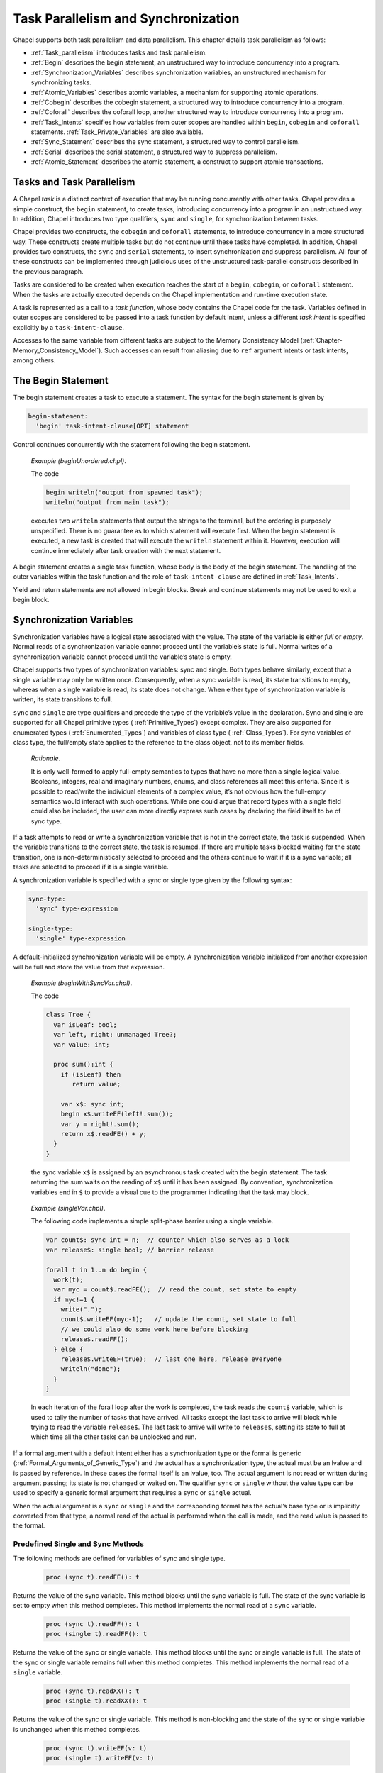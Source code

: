 .. default-domain:: chpl

.. _Chapter-Task_Parallelism_and_Synchronization:

Task Parallelism and Synchronization
====================================

Chapel supports both task parallelism and data parallelism. This chapter
details task parallelism as follows:

-  :ref:`Task_parallelism` introduces tasks and task
   parallelism.

-  :ref:`Begin` describes the begin statement, an unstructured
   way to introduce concurrency into a program.

-  :ref:`Synchronization_Variables` describes synchronization
   variables, an unstructured mechanism for synchronizing tasks.

-  :ref:`Atomic_Variables` describes atomic variables, a
   mechanism for supporting atomic operations.

-  :ref:`Cobegin` describes the cobegin statement, a structured
   way to introduce concurrency into a program.

-  :ref:`Coforall` describes the coforall loop, another
   structured way to introduce concurrency into a program.

-  :ref:`Task_Intents` specifies how variables from outer scopes
   are handled within ``begin``, ``cobegin`` and ``coforall``
   statements.
   :ref:`Task_Private_Variables` are also available.

-  :ref:`Sync_Statement` describes the sync statement, a
   structured way to control parallelism.

-  :ref:`Serial` describes the serial statement, a structured
   way to suppress parallelism.

-  :ref:`Atomic_Statement` describes the atomic statement, a
   construct to support atomic transactions.

.. _Task_parallelism:

Tasks and Task Parallelism
--------------------------

A Chapel *task* is a distinct context of execution that may be running
concurrently with other tasks. Chapel provides a simple construct, the
``begin`` statement, to create tasks, introducing concurrency into a
program in an unstructured way. In addition, Chapel introduces two type
qualifiers, ``sync`` and ``single``, for synchronization between tasks.

Chapel provides two constructs, the ``cobegin`` and ``coforall``
statements, to introduce concurrency in a more structured way. These
constructs create multiple tasks but do not continue until these tasks
have completed. In addition, Chapel provides two constructs, the
``sync`` and ``serial`` statements, to insert synchronization and
suppress parallelism. All four of these constructs can be implemented
through judicious uses of the unstructured task-parallel constructs
described in the previous paragraph.

Tasks are considered to be created when execution reaches the start of a
``begin``, ``cobegin``, or ``coforall`` statement. When the tasks are
actually executed depends on the Chapel implementation and run-time
execution state.

A task is represented as a call to a *task function*, whose body
contains the Chapel code for the task. Variables defined in outer scopes
are considered to be passed into a task function by default intent,
unless a different *task intent* is specified explicitly by a
``task-intent-clause``.

Accesses to the same variable from different tasks are subject to the
Memory Consistency Model
(:ref:`Chapter-Memory_Consistency_Model`). Such
accesses can result from aliasing due to ``ref`` argument intents or
task intents, among others.

.. _Begin:

The Begin Statement
-------------------

The begin statement creates a task to execute a statement. The syntax
for the begin statement is given by 

.. code-block:: syntax

   begin-statement:
     'begin' task-intent-clause[OPT] statement

Control continues concurrently with the statement following the begin
statement.

   *Example (beginUnordered.chpl)*.

   The code 

   .. code-block:: chapel

      begin writeln("output from spawned task");
      writeln("output from main task");

   

   .. BLOCK-test-chapelprediff

      #!/usr/bin/env sh
      testname=$1
      outfile=$2
      sort $outfile > $outfile.2
      mv $outfile.2 $outfile

   

   .. BLOCK-test-chapeloutput

      output from main task
      output from spawned task

   executes two ``writeln`` statements that output the strings to the
   terminal, but the ordering is purposely unspecified. There is no
   guarantee as to which statement will execute first. When the begin
   statement is executed, a new task is created that will execute the
   ``writeln`` statement within it. However, execution will continue
   immediately after task creation with the next statement.

A begin statement creates a single task function, whose body is the body
of the begin statement. The handling of the outer variables within the
task function and the role of ``task-intent-clause`` are defined in
:ref:`Task_Intents`.

Yield and return statements are not allowed in begin blocks. Break and
continue statements may not be used to exit a begin block.

.. _Synchronization_Variables:

Synchronization Variables
-------------------------

Synchronization variables have a logical state associated with the
value. The state of the variable is either *full* or *empty*. Normal
reads of a synchronization variable cannot proceed until the variable’s
state is full. Normal writes of a synchronization variable cannot
proceed until the variable’s state is empty.

Chapel supports two types of synchronization variables: sync and single.
Both types behave similarly, except that a single variable may only be
written once. Consequently, when a sync variable is read, its state
transitions to empty, whereas when a single variable is read, its state
does not change. When either type of synchronization variable is
written, its state transitions to full.

``sync`` and ``single`` are type qualifiers and precede the type of the
variable’s value in the declaration. Sync and single are supported for
all Chapel primitive types ( :ref:`Primitive_Types`) except
complex. They are also supported for enumerated types
( :ref:`Enumerated_Types`) and variables of class type
( :ref:`Class_Types`). For sync variables of class type, the
full/empty state applies to the reference to the class object, not to
its member fields.

   *Rationale*.

   It is only well-formed to apply full-empty semantics to types that
   have no more than a single logical value. Booleans, integers, real
   and imaginary numbers, enums, and class references all meet this
   criteria. Since it is possible to read/write the individual elements
   of a complex value, it’s not obvious how the full-empty semantics
   would interact with such operations. While one could argue that
   record types with a single field could also be included, the user can
   more directly express such cases by declaring the field itself to be
   of sync type.

If a task attempts to read or write a synchronization variable that is
not in the correct state, the task is suspended. When the variable
transitions to the correct state, the task is resumed. If there are
multiple tasks blocked waiting for the state transition, one is
non-deterministically selected to proceed and the others continue to
wait if it is a sync variable; all tasks are selected to proceed if it
is a single variable.

A synchronization variable is specified with a sync or single type given
by the following syntax: 

.. code-block:: syntax

   sync-type:
     'sync' type-expression

   single-type:
     'single' type-expression

A default-initialized synchronization variable will be empty. A
synchronization variable initialized from another expression will be
full and store the value from that expression.

   *Example (beginWithSyncVar.chpl)*.

   The code 

   .. code-block:: chapel

      class Tree {
        var isLeaf: bool;
        var left, right: unmanaged Tree?;
        var value: int;

        proc sum():int {
          if (isLeaf) then
             return value;

          var x$: sync int;
          begin x$.writeEF(left!.sum());
          var y = right!.sum();
          return x$.readFE() + y;
        }
      }

   

   .. BLOCK-test-chapelpost

      var tree: unmanaged Tree = new unmanaged Tree(false, new unmanaged Tree(false, new unmanaged Tree(true, nil, nil, 1),
                                                       new unmanaged Tree(true, nil, nil, 1), 1),
                                       new unmanaged Tree(false, new unmanaged Tree(true, nil, nil, 1),
                                                       new unmanaged Tree(true, nil, nil, 1), 1), 1);
      writeln(tree.sum());
      proc Tree.deinit() {
        if isLeaf then return;
        delete left;
        delete right;
      }
      delete tree;

   

   .. BLOCK-test-chapeloutput

      4

   the sync variable ``x$`` is assigned by an
   asynchronous task created with the begin statement. The task
   returning the sum waits on the reading of ``x$``
   until it has been assigned. By convention, synchronization variables
   end in ``$`` to provide a visual cue to the programmer indicating
   that the task may block.

..

   *Example (singleVar.chpl)*.

   The following code implements a simple split-phase barrier using a
   single variable. 

   .. BLOCK-test-chapelpre

      config const n = 44;
      proc work(i) {
        // do nothing
      }

   

   .. code-block:: chapel

      var count$: sync int = n;  // counter which also serves as a lock
      var release$: single bool; // barrier release

      forall t in 1..n do begin {
        work(t);
        var myc = count$.readFE();  // read the count, set state to empty
        if myc!=1 {
          write(".");
          count$.writeEF(myc-1);   // update the count, set state to full
          // we could also do some work here before blocking
          release$.readFF();
        } else {
          release$.writeEF(true);  // last one here, release everyone
          writeln("done");
        }
      }

   

   .. BLOCK-test-chapeloutput

      ...........................................done

   In each iteration of the forall loop after the work is completed, the
   task reads the ``count$`` variable, which is used
   to tally the number of tasks that have arrived. All tasks except the
   last task to arrive will block while trying to read the variable
   ``release$``. The last task to arrive will write
   to ``release$``, setting its state to full at
   which time all the other tasks can be unblocked and run.

If a formal argument with a default intent either has a synchronization
type or the formal is generic
(:ref:`Formal_Arguments_of_Generic_Type`) and the actual has a
synchronization type, the actual must be an lvalue and is passed by
reference. In these cases the formal itself is an lvalue, too. The
actual argument is not read or written during argument passing; its
state is not changed or waited on. The qualifier ``sync`` or ``single``
without the value type can be used to specify a generic formal argument
that requires a ``sync`` or ``single`` actual.

When the actual argument is a ``sync`` or ``single`` and the
corresponding formal has the actual’s base type or is implicitly
converted from that type, a normal read of the actual is performed when
the call is made, and the read value is passed to the formal.

.. _Functions_on_Synchronization_Variables:

Predefined Single and Sync Methods
~~~~~~~~~~~~~~~~~~~~~~~~~~~~~~~~~~

The following methods are defined for variables of sync and single type.



   .. code-block:: chapel

      proc (sync t).readFE(): t

Returns the value of the sync variable. This method blocks until the
sync variable is full. The state of the sync variable is set to empty
when this method completes. This method implements the normal read of a
``sync`` variable.



   .. code-block:: chapel

      proc (sync t).readFF(): t
      proc (single t).readFF(): t

Returns the value of the sync or single variable. This method blocks
until the sync or single variable is full. The state of the sync or
single variable remains full when this method completes. This method
implements the normal read of a ``single`` variable.



   .. code-block:: chapel

      proc (sync t).readXX(): t
      proc (single t).readXX(): t

Returns the value of the sync or single variable. This method is
non-blocking and the state of the sync or single variable is unchanged
when this method completes.



   .. code-block:: chapel

      proc (sync t).writeEF(v: t)
      proc (single t).writeEF(v: t)

Assigns ``v`` to the value of the sync or single variable. This method
blocks until the sync or single variable is empty. The state of the sync
or single variable is set to full when this method completes. This
method implements the normal write of a ``sync`` or ``single`` variable.



   .. code-block:: chapel

      proc (sync t).writeFF(v: t)

Assigns ``v`` to the value of the sync variable. This method blocks
until the sync variable is full. The state of the sync variable remains
full when this method completes.



   .. code-block:: chapel

      proc (sync t).writeXF(v: t)

Assigns ``v`` to the value of the sync variable. This method is
non-blocking and the state of the sync variable is set to full when this
method completes.



   .. code-block:: chapel

      proc (sync t).reset()

Assigns the default value of type ``t`` to the value of the sync
variable. This method is non-blocking and the state of the sync variable
is set to empty when this method completes.



   .. code-block:: chapel

      proc (sync t).isFull: bool
      proc (single t).isFull: bool

Returns ``true`` if the sync or single variable is full and ``false``
otherwise. This method is non-blocking and the state of the sync or
single variable is unchanged when this method completes.

.. _Atomic_Variables:

Atomic Variables
----------------

Atomic variables are variables that support atomic operations. Chapel
currently supports atomic operations for bools, all supported sizes of
signed and unsigned integers, as well as all supported sizes of reals.

   *Rationale*.

   The choice of supported atomic variable types as well as the atomic
   operations was strongly influenced by the C11 standard.

Atomic is a type qualifier that precedes the variable’s type in the
declaration. Atomic operations are supported for bools, and all sizes of
ints, uints, and reals.

An atomic variable is specified with an atomic type given by the
following syntax:



.. code-block:: syntax

   atomic-type:
     'atomic' type-expression

.. _Functions_on_Atomic_Variables:

Predefined Atomic Methods
~~~~~~~~~~~~~~~~~~~~~~~~~

The following methods are defined for variables of atomic type. Note
that not all operations are supported for all atomic types. The
supported types are listed for each method.

Most of the predefined atomic methods accept an optional argument named
``order`` of type memoryOrder. The ``order`` argument is used to specify
the ordering constraints of atomic operations. The supported memoryOrder
values are:

-  memoryOrder.relaxed

-  memoryOrder.acquire

-  memoryOrder.release

-  memoryOrder.acqRel

-  memoryOrder.seqCst

See also :ref:`Chapter-Memory_Consistency_Model` and in particular
:ref:`non_sc_atomics` for more information on the meaning of these memory
orders.

Unless specified, the default for the memoryOrder parameter is
memoryOrder.seqCst.

   *Implementors’ note*.

   Not all architectures or implementations may support all memoryOrder
   values. In these cases, the implementation should default to a more
   conservative ordering than specified.



   .. code-block:: chapel

      proc (atomic T).read(param order:memoryOrder = memoryOrder.seqCst): T

Reads and returns the stored value. Defined for all atomic types.



   .. code-block:: chapel

      proc (atomic T).write(v: T, param order:memoryOrder = memoryOrder.seqCst)

Stores ``v`` as the new value. Defined for all atomic types.



   .. code-block:: chapel

      proc (atomic T).exchange(v: T, param order:memoryOrder = memoryOrder.seqCst): T

Stores ``v`` as the new value and returns the original value. Defined
for all atomic types.

   .. code-block:: chapel

      proc (atomic T).compareExchange(ref e: T, v: T, param order:memoryOrder = memoryOrder.seqCst): bool
      proc (atomic T).compareExchange(ref e: T, v: T, param failure:memoryOrder, param success:memoryOrder): bool
      proc (atomic T).compareExchangeWeak(ref e: T, v: T, param order:memoryOrder = memoryOrder.seqCst): bool
      proc (atomic T).compareExchangeWeak(ref e: T, v: T, param failure:memoryOrder, param success:memoryOrder): bool

Stores ``v`` as the new value, if and only if the original value is
equal to ``e``. Returns ``true`` if ``v`` was stored, otherwise
returns ``false`` and updates ``e`` to the old value.  The weak
version is allowed to spuriously fail, but when using
``compareExchange`` in a loop anyways, it can can offer better
performance on some platforms. Defined for all atomic types.



   .. code-block:: chapel

      proc (atomic T).compareAndSwap(e: T, v: T, param order:memoryOrder = memoryOrder.seqCst): bool

Stores ``v`` as the new value, if and only if the original value is
equal to ``e``. Returns ``true`` if ``v`` was stored, ``false``
otherwise. Defined for all atomic types.



   .. code-block:: chapel

      proc (atomic T).add(v: T, param order:memoryOrder = memoryOrder.seqCst)
      proc (atomic T).sub(v: T, param order:memoryOrder = memoryOrder.seqCst)
      proc (atomic T).or(v: T, param order:memoryOrder = memoryOrder.seqCst)
      proc (atomic T).and(v: T, param order:memoryOrder = memoryOrder.seqCst)
      proc (atomic T).xor(v: T, param order:memoryOrder = memoryOrder.seqCst)

Applies the appropriate operator (``+``, ``-``, ``|``, ``&``, ``^``) to
the original value and ``v`` and stores the result. All of the methods
are defined for integral atomic types. Only add and sub (``+``, ``-``)
are defined for ``real`` atomic types. None of the methods are defined
for the ``bool`` atomic type.

   .. note::
   
      *Future*.

      In the future we may overload certain operations such as ``+=`` to call
      the above methods automatically for atomic variables.



   .. code-block:: chapel

      proc (atomic T).fetchAdd(v: T, param order:memoryOrder = memoryOrder.seqCst): T
      proc (atomic T).fetchSub(v: T, param order:memoryOrder = memoryOrder.seqCst): T
      proc (atomic T).fetchOr(v: T, param order:memoryOrder = memoryOrder.seqCst): T
      proc (atomic T).fetchAnd(v: T, param order:memoryOrder = memoryOrder.seqCst): T
      proc (atomic T).fetchXor(v: T, param order:memoryOrder = memoryOrder.seqCst): T

Applies the appropriate operator (``+``, ``-``, ``|``, ``&``, ``^``) to
the original value and ``v``, stores the result, and returns the original
value. All of the methods are defined for integral atomic types. Only add
and sub (``+``, ``-``) are defined for ``real`` atomic types. None of the
methods are defined for the ``bool`` atomic type.



   .. code-block:: chapel

      proc (atomic bool).testAndSet(param order:memoryOrder = memoryOrder.seqCst): bool

Stores ``true`` as the new value and returns the old value. Equivalent
to ``exchange(true)``. Only defined for the ``bool`` atomic type.



   .. code-block:: chapel

      proc (atomic bool).clear(param order:memoryOrder = memoryOrder.seqCst)

Stores ``false`` as the new value. Equivalent to ``write(false)``. Only
defined for the ``bool`` atomic type.



   .. code-block:: chapel

      proc (atomic T).waitFor(v: T)

Waits until the stored value is equal to ``v``. The implementation may
yield the running task while waiting. Defined for all atomic types.

.. _Cobegin:

The Cobegin Statement
---------------------

The cobegin statement is used to introduce concurrency within a block.
The ``cobegin`` statement syntax is 

.. code-block:: syntax

   cobegin-statement:
     'cobegin' task-intent-clause[OPT] block-statement

A new task and a corresponding task function are created for each
statement in the ``block-statement``. Control continues when all of the
tasks have finished. The handling of the outer variables within each
task function and the role of ``task-intent-clause`` are defined in
:ref:`Task_Intents`.

Return statements are not allowed in cobegin blocks. Yield statement may
only be lexically enclosed in cobegin blocks in parallel
iterators (:ref:`Parallel_Iterators`). Break and continue
statements may not be used to exit a cobegin block.

   *Example (cobeginAndEquivalent.chpl)*.

   The cobegin statement 

   .. BLOCK-test-chapelpre

      var s1, s2: sync int;
      proc stmt1() { s1.readFE(); }
      proc stmt2() { s2.readFE(); s1.writeEF(1); }
      proc stmt3() { s2.writeEF(1); }

   

   .. code-block:: chapel

      cobegin {
        stmt1();
        stmt2();
        stmt3();
      }

   is equivalent to the following code that uses only begin statements
   and single variables to introduce concurrency and synchronize:
   

   .. code-block:: chapel

      var s1$, s2$, s3$: single bool;
      begin { stmt1(); s1$.writeEF(true); }
      begin { stmt2(); s2$.writeEF(true); }
      begin { stmt3(); s3$.writeEF(true); }
      s1$.readFF(); s2$.readFF(); s3$.readFF();

   Each begin statement is executed concurrently but control does not
   continue past the final line above until each of the single variables
   is written, thereby ensuring that each of the functions has finished.

.. _Coforall:

The Coforall Loop
-----------------

The coforall loop is a variant of the cobegin statement in loop form.
The syntax for the coforall loop is given by 

.. code-block:: syntax

   coforall-statement:
     'coforall' index-var-declaration 'in' iteratable-expression task-intent-clause[OPT] 'do' statement
     'coforall' index-var-declaration 'in' iteratable-expression task-intent-clause[OPT] block-statement
     'coforall' iteratable-expression task-intent-clause[OPT] 'do' statement
     'coforall' iteratable-expression task-intent-clause[OPT] block-statement

The ``coforall`` loop creates a separate task for each iteration of the
loop. Control continues with the statement following the ``coforall``
loop after all tasks corresponding to the iterations of the loop have
completed.

The single task function created for a ``coforall`` and invoked by each
task contains the loop body. The handling of the outer variables within
the task function and the role of ``task-intent-clause`` are defined in
:ref:`Task_Intents`.

Return statements are not allowed in coforall blocks. Yield statement
may only be lexically enclosed in coforall blocks in parallel
iterators (:ref:`Parallel_Iterators`). Break and continue
statements may not be used to exit a coforall block.

   *Example (coforallAndEquivalent.chpl)*.

   The coforall statement 

   .. BLOCK-test-chapelpre

      iter iterator() { for i in 1..3 do yield i; }
      proc body() { }

   

   .. code-block:: chapel

      coforall i in iterator() {
        body();
      }

   is equivalent to the following code that uses only begin statements
   and sync and single variables to introduce concurrency and
   synchronize: 

   .. code-block:: chapel

      var runningCount$: sync int = 1;
      var finished$: single bool;
      for i in iterator() {
        runningCount$.writeEF(runningCount$.readFE() + 1);
        begin {
          body();
          var tmp = runningCount$.readFE();
          runningCount$.writeEF(tmp-1);
          if tmp == 1 then finished$.writeEF(true);
        }
      }
      var tmp = runningCount$.readFE();
      runningCount$.writeEF(tmp-1);
      if tmp == 1 then finished$.writeEF(true);
      finished$.readFF();

   Each call to ``body()`` executes concurrently because it is in a
   begin statement. The sync variable
   ``runningCount$`` is used to keep track of the
   number of executing tasks plus one for the main task. When this
   variable reaches zero, the single variable
   ``finished$`` is used to signal that all of the
   tasks have completed. Thus control does not continue past the last
   line until all of the tasks have completed.

.. _Task_Intents:

Task Intents
------------

If a variable is referenced within the lexical scope of a ``begin``,
``cobegin``, or ``coforall`` statement and is declared outside that
statement, it is subject to *task intents*. That is, this *outer variable*
is considered to
be passed as an actual argument to the corresponding task function at
task creation time. All references to the variable within the task
function implicitly refer to a *shadow variable*, i.e. the task
function’s corresponding formal argument.

When the task construct is inside a method on a record and accesses a
field of ``this``, the field itself is treated as an outer variable. That is,
it is passed as an actual argument to the task function and all
references to the field within the task function implicitly refer to the
corresponding shadow variable.

Each formal argument of a task function has the default argument intent
by default. For variables of primitive and class types, this has the
effect of capturing the value of the variable at task creation time and
referencing that value instead of the original variable within the
lexical scope of the task construct.

A formal can be given another argument intent explicitly by listing it
with that intent in the optional ``task-intent-clause``. For example,
for variables of most types, the ``ref`` intent allows the task
construct to modify the corresponding original variable or to read its
updated value after concurrent modifications.

The syntax of the task intent clause is:



.. code-block:: syntax

   task-intent-clause:
     'with' ( task-intent-list )

   task-intent-list:
     task-intent-item
     task-intent-item, task-intent-list

   task-intent-item:
     formal-intent identifier
     reduce-scan-operator 'reduce' identifier
     class-type 'reduce' identifier
     task-private-var-decl

where the following intents can be used as a ``formal-intent``:
``ref``, ``in``, ``const``, ``const in``, ``const ref``.
``task-private-var-decl`` is defined in :ref:`Task_Private_Variables`.

The ``reduce`` task intent specifies a reduction into the outer variable,
which is provided to the right of the ``reduce`` keyword.
The reduction operator is specified by either the ``reduce-scan-operator``
or the ``class-type`` in the same way as for a Reduction Expressions
(see :ref:`reduce`). At the start of each task the corresponding shadow
variable is initialized to the identity value of the reduction operator.
Within the task it behaves as a regular variable. In addition, it can be
the left-hand side of the ``reduce=`` operator, which accumulates its
right-hand side onto the shadow variable.
At the end of each task its shadow variable is combined into the outer
variable.

   *Open issue*.

   How should ``reduce`` task intent be defined for ``begin`` tasks?
   A reduction is legal only when the task completes before the program
   has exited the dynamic scope of the outer variable.

   Reduce intents are currently work-in-progress. See also
   :ref:`Reduce Intents technical note <readme-reduceIntents>`.

The implicit treatment of outer scope variables as the task function’s
formal arguments applies to both module level and local variables. It
applies to variable references within the lexical scope of a task
construct, but does not extend to its dynamic scope, i.e., to the
functions called from the task(s) but declared outside of the lexical
scope. The loop index variables of a ``coforall`` statement are not
subject to such treatment within that statement; however, they are
subject to such treatment within nested task constructs, if any.

   *Rationale*.

   The primary motivation for task intents is to avoid some races on
   scalar/record variables, which are possible when one task modifies a
   variable and another task reads it. Without task intents, for
   example, it would be easy to introduce and overlook a bug illustrated
   by this simplified example:

   

   .. code-block:: chapel

        {
          var i = 0;
          while i < 10 {
            begin {
              f(i);
            }
            i += 1;
          }
        }

   If all the tasks created by the ``begin`` statement start executing
   only after the ``while`` loop completes, and ``i`` within the
   ``begin`` is treated as a reference to the original ``i``, there will
   be ten tasks executing ``f(10)``. However, the user most likely
   intended to generate ten tasks executing ``f(0)``, ``f(1)``, ...,
   ``f(9)``. Task intents ensure that, regardless of the timing of task
   execution.

   Another motivation for task intents is that referring to a captured
   copy in a task is often more efficient than referring to the original
   variable. That’s because the copy is a local constant, e.g. it could
   be placed in a register when it fits. Without task intents,
   references to the original variable would need to be implemented
   using a pointer dereference. This is less efficient and can hinder
   optimizations in the surrounding code, for example loop-invariant
   code motion.

   Furthermore, in the above example the scope where ``i`` is declared
   may exit before all the ten tasks complete. Without task intents, the
   user would have to protect ``i`` to make sure its lexical scope
   doesn’t exit before the tasks referencing it complete.

   We decided to treat ``cobegin`` and ``coforall`` statements the same
   way as ``begin``. This is for consistency and to make the
   race-avoidance benefit available to more code.

   We decided to apply task intents to module level variables, in
   addition to local variables. Again, this is for consistency. One
   could view module level variables differently than local variables
   (e.g. a module level variable is “always available”), but we favored
   consistency over such an approach.

   We decided not to apply task intents to “closure” variables, i.e.,
   the variables in the dynamic scope of a task construct. This is to
   keep this feature manageable, so that all variables subject to task
   intents can be obtained by examining just the lexical scope of the
   task construct. In general, the set of closure variables can be hard
   to determine, unwieldy to implement and reason about, it is unclear
   what to do with extern functions, etc.

   We do not provide ``inout`` or ``out`` as task intents because they
   will necessarily create a data race in a ``cobegin`` or ``coforall``.
   ``type`` and ``param`` intents are not available either as they do
   not seem useful as task intents.

..

   .. note::

      *Future*.

      For a given intent, we would also like to provide a blanket clause,
      which would apply the intent to all variables. An example of syntax
      for a blanket ``ref`` intent would be ``ref *``.

.. _Sync_Statement:

The Sync Statement
------------------

The sync statement acts as a join of all dynamically encountered begins
from within a statement. The syntax for the sync statement is given by


.. code-block:: syntax

   sync-statement:
     'sync' statement
     'sync' block-statement

Return statements are not allowed in sync statement blocks. Yield
statement may only be lexically enclosed in sync statement blocks in
parallel iterators (:ref:`Parallel_Iterators`). Break and
continue statements may not be used to exit a sync statement block.

   *Example (syncStmt1.chpl)*.

   The sync statement can be used to wait for many dynamically created
   tasks. 

   .. BLOCK-test-chapelpre

      config const n = 9;
      proc work() {
        write(".");
      }

   

   .. code-block:: chapel

      sync for i in 1..n do begin work();

   

   .. BLOCK-test-chapelpost

      writeln("done");

   

   .. BLOCK-test-chapeloutput

      .........done

   The for loop is within a sync statement and thus the tasks created in
   each iteration of the loop must complete before the continuing past
   the sync statement.

..

   *Example (syncStmt2.chpl)*.

   The sync statement 

   .. BLOCK-test-chapelpre

      proc stmt1() { }
      proc stmt2() { }

   

   .. code-block:: chapel

      sync {
        begin stmt1();
        begin stmt2();
      }

   is similar to the following cobegin statement 

   .. code-block:: chapel

      cobegin {
        stmt1();
        stmt2();
      }

   except that if begin statements are dynamically encountered when
   ``stmt1()`` or ``stmt2()`` are executed, then the former code will
   wait for these begin statements to complete whereas the latter code
   will not.

.. _Serial:

The Serial Statement
--------------------

The ``serial`` statement can be used to dynamically disable parallelism.
The syntax is: 

.. code-block:: syntax

   serial-statement:
     'serial' expression[OPT] 'do' statement
     'serial' expression[OPT] block-statement

where the optional ``expression`` evaluates to a boolean value. If the
expression is omitted, it is as though ’true’ were specified. Whatever
the expression’s value, the statement following it is evaluated. If the
expression is true, any dynamically encountered code that would normally
create new tasks within the statement is instead executed by the
original task without creating any new ones. In effect, execution is
serialized. If the expression is false, code within the statement will
generates task according to normal Chapel rules.

   *Example (serialStmt1.chpl)*.

   In the code 

   .. BLOCK-test-chapelpre

      config const lo = 9;
      config const hi = 23;
      proc work(i) {
        if __primitive("task_get_serial") then
          writeln("serial ", i);
      }

   

   .. code-block:: chapel

      proc f(i) {
        serial i<13 {
          cobegin {
            work(i);
            work(i);
          }
        }
      }

      for i in lo..hi {
        f(i);
      }

   

   .. BLOCK-test-chapeloutput

      serial 9
      serial 9
      serial 10
      serial 10
      serial 11
      serial 11
      serial 12
      serial 12

   the serial statement in procedure f() inhibits concurrent execution
   of work() if the variable i is less than 13.

..

   *Example (serialStmt2.chpl)*.

   The code 

   .. BLOCK-test-chapelpre

      proc stmt1() { write(1); }
      proc stmt2() { write(2); }
      proc stmt3() { write(3); }
      proc stmt4() { write(4); }
      var n = 3;

   

   .. code-block:: chapel

      serial {
        begin stmt1();
        cobegin {
          stmt2();
          stmt3();
        }
        coforall i in 1..n do stmt4();
      }

   is equivalent to 

   .. code-block:: chapel

      stmt1();
      {
        stmt2();
        stmt3();
      }
      for i in 1..n do stmt4();

   

   .. BLOCK-test-chapelpost

      writeln();

   

   .. BLOCK-test-chapeloutput

      123444123444

   because the expression evaluated to determine whether to serialize
   always evaluates to true.

.. _Atomic_Statement:

Atomic Statements
-----------------

   *Open issue*.

   This section describes a feature that is a work-in-progress. We seek
   feedback and collaboration in this area from the broader community.

The *atomic statement* is used to specify that a statement should appear
to execute atomically from other tasks’ point of view. In particular, no
task will see memory in a state that would reflect that the atomic
statement had begun executing but had not yet completed.

   *Open issue*.

   This definition of the atomic statement provides a notion of *strong
   atomicity* since the action will appear atomic to any task at any
   point in its execution. For performance reasons, it could be more
   practical to support *weak atomicity* in which the statement’s
   atomicity is only guaranteed with respect to other atomic statements.
   We may also pursue using atomic type qualifiers as a means of marking
   data that should be accessed atomically inside or outside an atomic
   section.

The syntax for the atomic statement is given by: 

.. code-block:: syntax

   atomic-statement:
     'atomic' statement

..

   *Example*.

   The following code illustrates the use of an atomic statement to
   perform an insertion into a doubly-linked list:

   

   .. BLOCK-test-chapelpre

      class Node {
        var data: int;
        var next: Node;
        var prev: Node;
      }
      var head = new Node(1);
      head.insertAfter(new Node(4));
      head.insertAfter(new Node(2));

      var obj = new Node(3);
      head.next.insertAfter(obj);

   

   .. code-block:: chapel

      proc Node.insertAfter(newNode: Node) {
        atomic {
          newNode.prev = this;
          newNode.next = this.next;
          if this.next then this.next.prev = newNode;
          this.next = newNode;
        }
      }

   

   .. BLOCK-test-chapelpost

      writeln(head.data, head.next.data, head.next.next.data, head.next.next.next.data);
      proc Node.remove() {
        if this.prev then this.prev = this.next;
        if this.next then this.next = this.prev;
        return this;
      }
      while (head) {
        next = head.next;
        delete head;
        head = next;
      }

   

   .. BLOCK-test-chapeloutput

      atomic.chpl:13: warning: atomic keyword is ignored (not implemented)
      1234

   The use of the atomic statement in this routine prevents other tasks
   from viewing the list in a partially-updated state in which the
   pointers might not be self-consistent.
